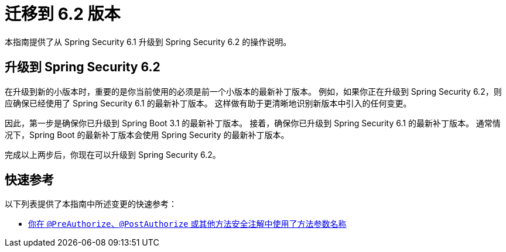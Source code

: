 [[migration]]
= 迁移到 6.2 版本
:spring-security-reference-base-url: https://docs.spring.io/spring-security/reference

本指南提供了从 Spring Security 6.1 升级到 Spring Security 6.2 的操作说明。

== 升级到 Spring Security 6.2

在升级到新的小版本时，重要的是你当前使用的必须是前一个小版本的最新补丁版本。  
例如，如果你正在升级到 Spring Security 6.2，则应确保已经使用了 Spring Security 6.1 的最新补丁版本。  
这样做有助于更清晰地识别新版本中引入的任何变更。

因此，第一步是确保你已升级到 Spring Boot 3.1 的最新补丁版本。  
接着，确保你已升级到 Spring Security 6.1 的最新补丁版本。  
通常情况下，Spring Boot 的最新补丁版本会使用 Spring Security 的最新补丁版本。

完成以上两步后，你现在可以升级到 Spring Security 6.2。

== 快速参考

以下列表提供了本指南中所述变更的快速参考：

- xref:migration/authorization.adoc#compile-with-parameters[你在 `@PreAuthorize`、`@PostAuthorize` 或其他方法安全注解中使用了方法参数名称]